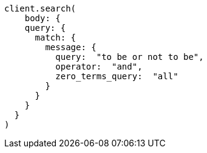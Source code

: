 [source, ruby]
----
client.search(
    body: {
    query: {
      match: {
        message: {
          query:  "to be or not to be",
          operator:  "and",
          zero_terms_query:  "all"
        }
      }
    }
  }
)
----
